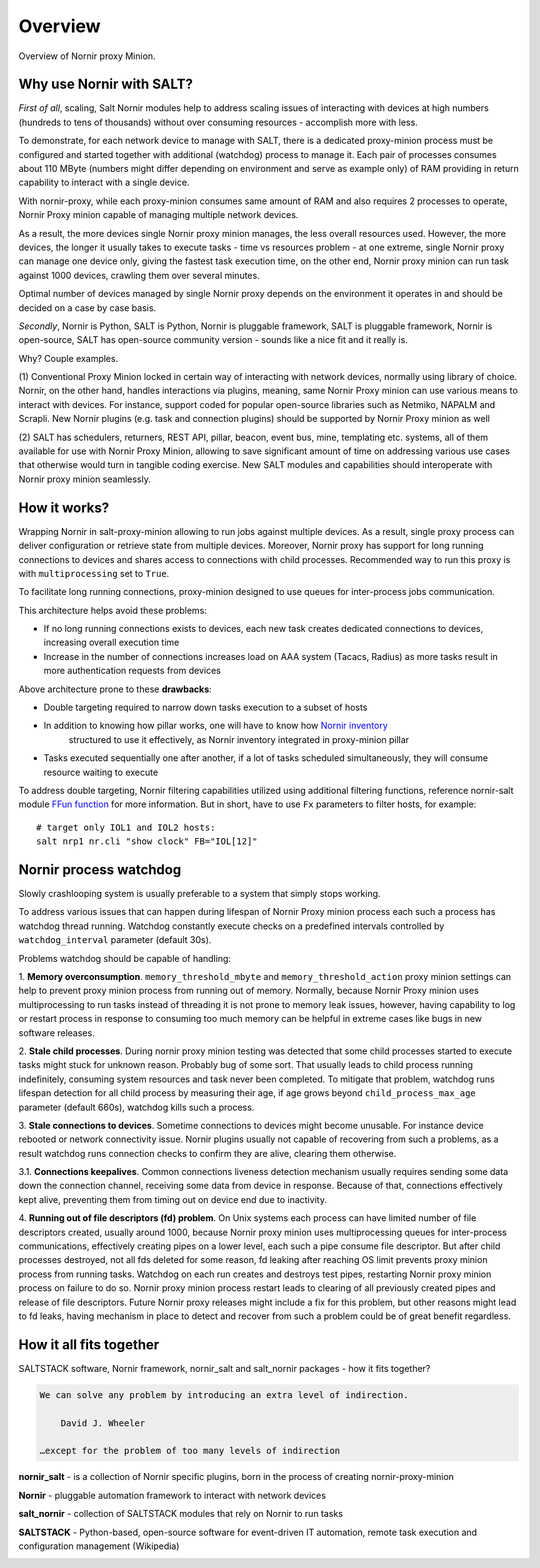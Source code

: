 Overview
########

Overview of Nornir proxy Minion.

Why use Nornir with SALT?
=========================

*First of all*, scaling, Salt Nornir modules help to address scaling issues of interacting with
devices at high numbers (hundreds to tens of thousands) without over consuming 
resources - accomplish more with less.

To demonstrate, for each network device to manage with SALT, there is a 
dedicated proxy-minion process must be configured and started together with additional 
(watchdog) process to manage it. Each pair of processes consumes about 110 MByte (numbers 
might differ depending on environment and serve as example only) of RAM providing in return 
capability to interact with a single device.

.. image:: ./_images/overview_usual_proxy-minion_architecture.png

With nornir-proxy, while each proxy-minion consumes same amount of RAM and also requires 
2 processes to operate, Nornir Proxy minion capable of managing multiple network devices.

.. image:: ./_images/overview_nornir_proxy-minion_architecture.png

As a result, the more devices single Nornir proxy minion manages, the less overall resources 
used. However, the more devices, the longer it usually takes to execute tasks - time vs
resources problem - at one extreme, single Nornir proxy can manage one device only, giving the 
fastest task execution time, on the other end, Nornir proxy minion can run task against 1000 
devices, crawling them over several minutes. 

Optimal number of devices managed by single Nornir proxy depends on the environment it operates in
and should be decided on a case by case basis.

*Secondly*, Nornir is Python, SALT is Python, Nornir is pluggable framework, SALT is pluggable 
framework, Nornir is open-source, SALT has open-source community version - sounds like a nice fit 
and it really is. 

Why? Couple examples.

(1) Conventional Proxy Minion locked in certain way of interacting with network 
devices, normally using library of choice. Nornir, on the other hand, handles interactions 
via plugins, meaning, same Nornir Proxy minion can use various means to interact with devices. 
For instance, support coded for popular open-source libraries such as Netmiko, NAPALM 
and Scrapli. New Nornir plugins (e.g. task and connection plugins) should be supported by 
Nornir Proxy minion as well

(2) SALT has schedulers, returners, REST API, pillar, beacon, event bus, mine, templating etc. systems,
all of them available for use with Nornir Proxy Minion, allowing to save significant amount of time 
on addressing various use cases that otherwise would turn in tangible coding exercise. New SALT modules 
and capabilities should interoperate with Nornir proxy minion seamlessly.

How it works?
=============

Wrapping Nornir in salt-proxy-minion allowing to run jobs against multiple devices. As a result, single
proxy process can deliver configuration or retrieve state from multiple devices. Moreover, Nornir proxy 
has support for long running connections to devices and shares access to connections with child 
processes. Recommended way to run this proxy is with ``multiprocessing`` set to ``True``.

.. image:: ./_images/Nornir-proxy-minion_architecture.png

To facilitate long running connections, proxy-minion designed to use queues for inter-process jobs communication.

This architecture helps avoid these problems:

* If no long running connections exists to devices, each new task creates dedicated connections to devices, increasing overall execution time
* Increase in the number of connections increases load on AAA system (Tacacs, Radius) as more tasks result in more authentication requests from devices

.. image:: ./_images/nornir_proxy_inter_process_communication_v0.png

Above architecture prone to these **drawbacks**:

* Double targeting required to narrow down tasks execution to a subset of hosts
* In addition to knowing how pillar works, one will have to know how `Nornir inventory <https://nornir.readthedocs.io/en/3.0.0/tutorial/inventory.html>`_ 
    structured to use it effectively, as Nornir inventory integrated in proxy-minion pillar
* Tasks executed sequentially one after another, if a lot of tasks scheduled simultaneously, they will consume resource waiting to execute

To address double targeting, Nornir filtering capabilities utilized using additional filtering functions, reference nornir-salt module 
`FFun function <https://nornir-salt.readthedocs.io/en/latest/Functions.html#ffun>`_ for more information. But in short,
have to use ``Fx`` parameters to filter hosts, for example::

    # target only IOL1 and IOL2 hosts:
    salt nrp1 nr.cli "show clock" FB="IOL[12]"
    
Nornir process watchdog
=======================

Slowly crashlooping system is usually preferable to a system that simply stops working.

To address various issues that can happen during lifespan of Nornir Proxy minion process
each such a process has watchdog thread running. Watchdog constantly execute checks 
on a predefined intervals controlled by ``watchdog_interval`` parameter (default 30s).

Problems watchdog should be capable of handling:

1. **Memory overconsumption**. ``memory_threshold_mbyte`` and ``memory_threshold_action`` 
proxy minion settings can help to prevent proxy minion process from running out of memory.
Normally, because Nornir Proxy minion uses multiprocessing to run tasks instead of 
threading it is not prone to memory leak issues, however, having 
capability to log or restart process in response to consuming too much memory can 
be helpful in extreme cases like bugs in new software releases.

2. **Stale child processes**. During nornir proxy minion testing was detected that some
child processes started to execute tasks might stuck for unknown reason. Probably 
bug of some sort. That usually leads to child process running indefinitely, consuming
system resources and task never been completed. To mitigate that problem, watchdog
runs lifespan detection for all child process by measuring their age, if age
grows beyond ``child_process_max_age`` parameter (default 660s), watchdog kills such 
a process.

3. **Stale connections to devices**. Sometime connections to devices might become unusable.
For instance device rebooted or network connectivity issue. Nornir plugins usually not 
capable of recovering from such a problems, as a result watchdog runs connection checks to 
confirm they are alive, clearing them otherwise.

3.1. **Connections keepalives**. Common connections liveness detection mechanism usually 
requires sending some data down the connection channel, receiving some data from device 
in response. Because of that, connections effectively kept alive, preventing them from 
timing out on device end due to inactivity.

4. **Running out of file descriptors (fd) problem**. On Unix systems each process can have
limited number of file descriptors created, usually around 1000, because Nornir proxy 
minion uses multiprocessing queues for inter-process communications, effectively creating 
pipes on a lower level, each such a pipe consume file descriptor. But after child 
processes destroyed, not all fds deleted for some reason, fd leaking after reaching OS limit
prevents proxy minion process from running tasks. Watchdog on each run creates and destroys 
test pipes, restarting Nornir proxy minion process on failure to do so. Nornir proxy minion
process restart leads to clearing of all previously created pipes and release of file descriptors. 
Future Nornir proxy releases might include a fix for this problem, but other reasons might 
lead to fd leaks, having mechanism in place to detect and recover from such a problem could 
be of great benefit regardless. 

How it all fits together
========================

SALTSTACK software, Nornir framework, nornir_salt and salt_nornir packages - how it fits together?

.. code-block::

    We can solve any problem by introducing an extra level of indirection.
    
        David J. Wheeler
        
    …except for the problem of too many levels of indirection
    
**nornir_salt** - is a collection of Nornir specific plugins, born in the process of creating
nornir-proxy-minion

**Nornir** - pluggable automation framework to interact with network devices

**salt_nornir** - collection of SALTSTACK modules that rely on Nornir to run tasks

**SALTSTACK** - Python-based, open-source software for event-driven IT automation, remote 
task execution and configuration management (Wikipedia)

.. image:: ./_images/how_it_fits.png
